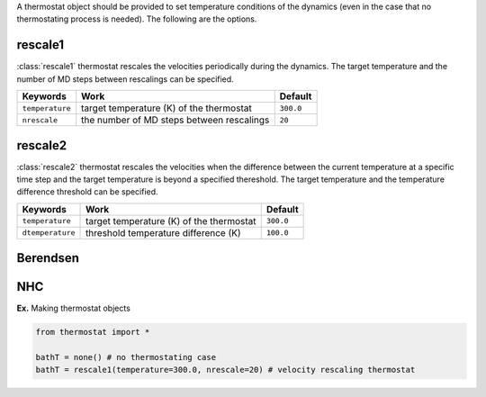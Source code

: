 
A thermostat object should be provided to set temperature conditions of the dynamics (even in the
case that no thermostating process is needed). The following are the options.

rescale1
-------------------------------------
:class:`rescale1` thermostat rescales the velocities periodically during the dynamics.
The target temperature and the number of MD steps between rescalings can be specified.

+-----------------+----------------------------------------------------+-----------+
| Keywords        | Work                                               | Default   |
+=================+====================================================+===========+
| ``temperature`` | target temperature (K) of the thermostat           | ``300.0`` |
+-----------------+----------------------------------------------------+-----------+
| ``nrescale``    | the number of MD steps between rescalings          | ``20``    |
+-----------------+----------------------------------------------------+-----------+

rescale2
-------------------------------------
:class:`rescale2` thermostat rescales the velocities when the difference between the current temperature
at a specific time step and the target temperature is beyond a specified thereshold.
The target temperature and the temperature difference threshold can be specified.

+------------------+----------------------------------------------------+-----------+
| Keywords         | Work                                               | Default   |
+==================+====================================================+===========+
| ``temperature``  | target temperature (K) of the thermostat           | ``300.0`` |
+------------------+----------------------------------------------------+-----------+
| ``dtemperature`` | threshold temperature difference (K)               | ``100.0`` |
+------------------+----------------------------------------------------+-----------+

Berendsen
-------------------------------------

NHC
-------------------------------------

**Ex.** Making thermostat objects

.. code-block:: python

   from thermostat import *

   bathT = none() # no thermostating case
   bathT = rescale1(temperature=300.0, nrescale=20) # velocity rescaling thermostat

